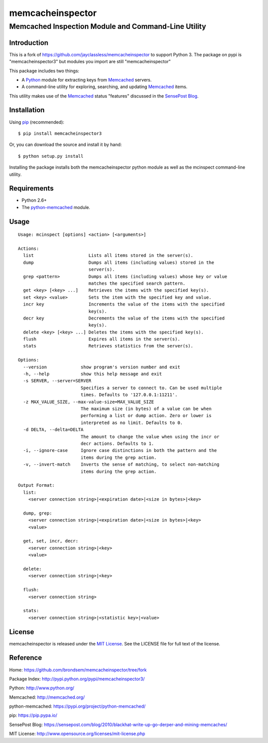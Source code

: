 =================
memcacheinspector
=================
----------------------------------------------------
Memcached Inspection Module and Command-Line Utility
----------------------------------------------------

Introduction
============

This is a fork of https://github.com/jayclassless/memcacheinspector to support Python 3.  The package on pypi is "memcacheinspector3" but modules you import are still "memcacheinspector"

This package includes two things:

- A `Python`_ module for extracting keys from `Memcached`_ servers.
- A command-line utility for exploring, searching, and updating `Memcached`_ items.

This utility makes use of the `Memcached`_ status "features" discussed in the `SensePost Blog`_.


Installation
============

Using `pip`_ (recommended)::

    $ pip install memcacheinspector3

Or, you can download the source and install it by hand::

    $ python setup.py install

Installing the package installs both the memcacheinspector python module as well as the mcinspect command-line utility.


Requirements
============

- Python 2.6+
- The `python-memcached`_ module.


Usage
=====

::

    Usage: mcinspect [options] <action> [<arguments>]

    Actions:
      list                     Lists all items stored in the server(s).
      dump                     Dumps all items (including values) stored in the
                               server(s).
      grep <pattern>           Dumps all items (including values) whose key or value
                               matches the specified search pattern.
      get <key> [<key> ...]    Retrieves the items with the specified key(s).
      set <key> <value>        Sets the item with the specified key and value.
      incr key                 Increments the value of the items with the specified
                               key(s).
      decr key                 Decrements the value of the items with the specified
                               key(s).
      delete <key> [<key> ...] Deletes the items with the specified key(s).
      flush                    Expires all items in the server(s).
      stats                    Retrieves statistics from the server(s).

    Options:
      --version             show program's version number and exit
      -h, --help            show this help message and exit
      -s SERVER, --server=SERVER
                            Specifies a server to connect to. Can be used multiple
                            times. Defaults to '127.0.0.1:11211'.
      -z MAX_VALUE_SIZE, --max-value-size=MAX_VALUE_SIZE
                            The maximum size (in bytes) of a value can be when
                            performing a list or dump action. Zero or lower is
                            interpreted as no limit. Defaults to 0.
      -d DELTA, --delta=DELTA
                            The amount to change the value when using the incr or
                            decr actions. Defaults to 1.
      -i, --ignore-case     Ignore case distinctions in both the pattern and the
                            items during the grep action.
      -v, --invert-match    Inverts the sense of matching, to select non-matching
                            items during the grep action.

    Output Format:
      list:
        <server connection string>|<expiration date>|<size in bytes>|<key>

      dump, grep:
        <server connection string>|<expiration date>|<size in bytes>|<key>
        <value>

      get, set, incr, decr:
        <server connection string>|<key>
        <value>

      delete:
        <server connection string>|<key>

      flush:
        <server connection string>

      stats:
        <server connection string>|<statistic key>|<value>


License
=======

memcacheinspector is released under the `MIT License`_. See the LICENSE file for full text of the license.


Reference
=========

_`Home`: https://github.com/brondsem/memcacheinspector/tree/fork

_`Package Index`: http://pypi.python.org/pypi/memcacheinspector3/

_`Python`: http://www.python.org/

_`Memcached`: http://memcached.org/

_`python-memcached`: https://pypi.org/project/python-memcached/

_`pip`: https://pip.pypa.io/

_`SensePost Blog`: https://sensepost.com/blog/2010/blackhat-write-up-go-derper-and-mining-memcaches/

_`MIT License`: http://www.opensource.org/licenses/mit-license.php


